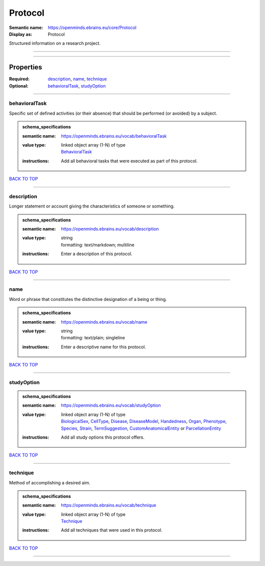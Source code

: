 ########
Protocol
########

:Semantic name: https://openminds.ebrains.eu/core/Protocol

:Display as: Protocol

Structured information on a research project.


------------

------------

Properties
##########

:Required: `description <description_heading_>`_, `name <name_heading_>`_, `technique <technique_heading_>`_
:Optional: `behavioralTask <behavioralTask_heading_>`_, `studyOption <studyOption_heading_>`_

------------

.. _behavioralTask_heading:

**************
behavioralTask
**************

Specific set of defined activities (or their absence) that should be performed (or avoided) by a subject.

.. admonition:: schema_specifications

   :semantic name: https://openminds.ebrains.eu/vocab/behavioralTask
   :value type: | linked object array \(1-N\) of type
                | `BehavioralTask <https://openminds-documentation.readthedocs.io/en/v2.0/schema_specifications/controlledTerms/behavioralTask.html>`_
   :instructions: Add all behavioral tasks that were executed as part of this protocol.

`BACK TO TOP <Protocol_>`_

------------

.. _description_heading:

***********
description
***********

Longer statement or account giving the characteristics of someone or something.

.. admonition:: schema_specifications

   :semantic name: https://openminds.ebrains.eu/vocab/description
   :value type: | string
                | formatting: text/markdown; multiline
   :instructions: Enter a description of this protocol.

`BACK TO TOP <Protocol_>`_

------------

.. _name_heading:

****
name
****

Word or phrase that constitutes the distinctive designation of a being or thing.

.. admonition:: schema_specifications

   :semantic name: https://openminds.ebrains.eu/vocab/name
   :value type: | string
                | formatting: text/plain; singleline
   :instructions: Enter a descriptive name for this protocol.

`BACK TO TOP <Protocol_>`_

------------

.. _studyOption_heading:

***********
studyOption
***********

.. admonition:: schema_specifications

   :semantic name: https://openminds.ebrains.eu/vocab/studyOption
   :value type: | linked object array \(1-N\) of type
                | `BiologicalSex <https://openminds-documentation.readthedocs.io/en/v2.0/schema_specifications/controlledTerms/biologicalSex.html>`_, `CellType <https://openminds-documentation.readthedocs.io/en/v2.0/schema_specifications/controlledTerms/cellType.html>`_, `Disease <https://openminds-documentation.readthedocs.io/en/v2.0/schema_specifications/controlledTerms/disease.html>`_, `DiseaseModel <https://openminds-documentation.readthedocs.io/en/v2.0/schema_specifications/controlledTerms/diseaseModel.html>`_, `Handedness <https://openminds-documentation.readthedocs.io/en/v2.0/schema_specifications/controlledTerms/handedness.html>`_, `Organ <https://openminds-documentation.readthedocs.io/en/v2.0/schema_specifications/controlledTerms/organ.html>`_, `Phenotype <https://openminds-documentation.readthedocs.io/en/v2.0/schema_specifications/controlledTerms/phenotype.html>`_, `Species <https://openminds-documentation.readthedocs.io/en/v2.0/schema_specifications/controlledTerms/species.html>`_, `Strain <https://openminds-documentation.readthedocs.io/en/v2.0/schema_specifications/controlledTerms/strain.html>`_, `TermSuggestion <https://openminds-documentation.readthedocs.io/en/v2.0/schema_specifications/controlledTerms/termSuggestion.html>`_, `CustomAnatomicalEntity <https://openminds-documentation.readthedocs.io/en/v2.0/schema_specifications/SANDS/non-atlas/customAnatomicalEntity.html>`_ or `ParcellationEntity <https://openminds-documentation.readthedocs.io/en/v2.0/schema_specifications/SANDS/atlas/parcellationEntity.html>`_
   :instructions: Add all study options this protocol offers.

`BACK TO TOP <Protocol_>`_

------------

.. _technique_heading:

*********
technique
*********

Method of accomplishing a desired aim.

.. admonition:: schema_specifications

   :semantic name: https://openminds.ebrains.eu/vocab/technique
   :value type: | linked object array \(1-N\) of type
                | `Technique <https://openminds-documentation.readthedocs.io/en/v2.0/schema_specifications/controlledTerms/technique.html>`_
   :instructions: Add all techniques that were used in this protocol.

`BACK TO TOP <Protocol_>`_

------------

